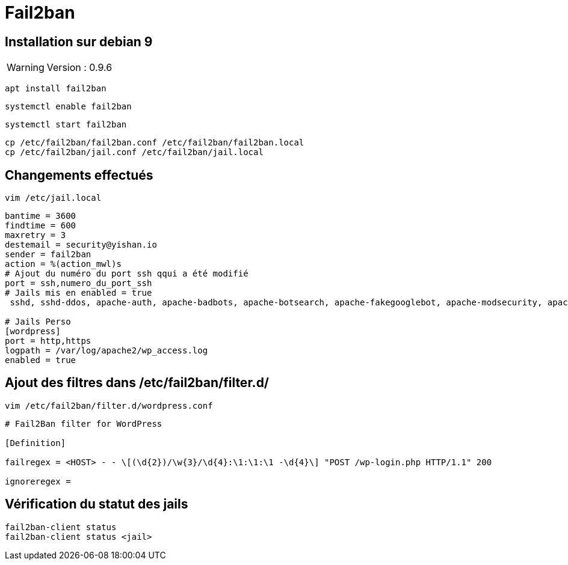 = Fail2ban

== Installation sur debian 9

WARNING: Version : 0.9.6

[source,bash]
----
apt install fail2ban
----

[source,bash]
----
systemctl enable fail2ban
----

[source,bash]
----
systemctl start fail2ban
----

[source,bash]
----
cp /etc/fail2ban/fail2ban.conf /etc/fail2ban/fail2ban.local
cp /etc/fail2ban/jail.conf /etc/fail2ban/jail.local
----

== Changements effectués

[source,bash]
----
vim /etc/jail.local
----

[source,bash]
----
bantime = 3600
findtime = 600
maxretry = 3
destemail = security@yishan.io
sender = fail2ban
action = %(action_mwl)s
# Ajout du numéro du port ssh qqui a été modifié
port = ssh,numero_du_port_ssh
# Jails mis en enabled = true
 sshd, sshd-ddos, apache-auth, apache-badbots, apache-botsearch, apache-fakegooglebot, apache-modsecurity, apache-nohome, apache-noscript, apache-overflows, apache-shellshock, courier-auth, courier-smtp, dovecot, mysqld-auth, postfix, postfix-rbl, postfix-sasl, recidive, sendmail-auth, sendmail-reject

# Jails Perso
[wordpress]
port = http,https
logpath = /var/log/apache2/wp_access.log
enabled = true
----

== Ajout des filtres dans /etc/fail2ban/filter.d/

[source,bash]
----
vim /etc/fail2ban/filter.d/wordpress.conf
----

[source,bash]
----
# Fail2Ban filter for WordPress

[Definition]

failregex = <HOST> - - \[(\d{2})/\w{3}/\d{4}:\1:\1:\1 -\d{4}\] "POST /wp-login.php HTTP/1.1" 200

ignoreregex =
----

== Vérification du statut des jails

[source,bash]
----
fail2ban-client status
fail2ban-client status <jail>
----